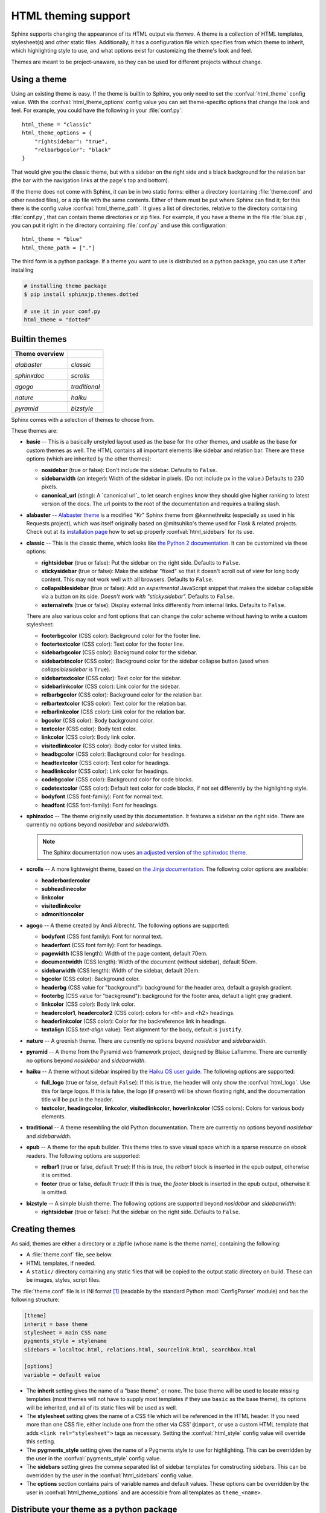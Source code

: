.. highlightlang:: python

HTML theming support
====================

.. versionadded:: 0.6

Sphinx supports changing the appearance of its HTML output via *themes*.  A
theme is a collection of HTML templates, stylesheet(s) and other static files.
Additionally, it has a configuration file which specifies from which theme to
inherit, which highlighting style to use, and what options exist for customizing
the theme's look and feel.

Themes are meant to be project-unaware, so they can be used for different
projects without change.


Using a theme
-------------

Using an existing theme is easy.  If the theme is builtin to Sphinx, you only
need to set the :confval:`html_theme` config value.  With the
:confval:`html_theme_options` config value you can set theme-specific options
that change the look and feel.  For example, you could have the following in
your :file:`conf.py`::

    html_theme = "classic"
    html_theme_options = {
        "rightsidebar": "true",
        "relbarbgcolor": "black"
    }

That would give you the classic theme, but with a sidebar on the right side and
a black background for the relation bar (the bar with the navigation links at
the page's top and bottom).

If the theme does not come with Sphinx, it can be in two static forms: either a
directory (containing :file:`theme.conf` and other needed files), or a zip file
with the same contents.  Either of them must be put where Sphinx can find it;
for this there is the config value :confval:`html_theme_path`.  It gives a list
of directories, relative to the directory containing :file:`conf.py`, that can
contain theme directories or zip files.  For example, if you have a theme in the
file :file:`blue.zip`, you can put it right in the directory containing
:file:`conf.py` and use this configuration::

    html_theme = "blue"
    html_theme_path = ["."]

The third form is a python package.  If a theme you want to use is distributed
as a python package, you can use it after installing

.. code-block:: bash

    # installing theme package
    $ pip install sphinxjp.themes.dotted

    # use it in your conf.py
    html_theme = "dotted"


.. _builtin-themes:

Builtin themes
--------------

.. cssclass:: longtable

+--------------------+--------------------+
| **Theme overview** |                    |
+--------------------+--------------------+
| |alabaster|        | |classic|          |
|                    |                    |
| *alabaster*        | *classic*          |
+--------------------+--------------------+
| |sphinxdoc|        | |scrolls|          |
|                    |                    |
| *sphinxdoc*        | *scrolls*          |
+--------------------+--------------------+
| |agogo|            | |traditional|      |
|                    |                    |
| *agogo*            | *traditional*      |
+--------------------+--------------------+
| |nature|           | |haiku|            |
|                    |                    |
| *nature*           | *haiku*            |
+--------------------+--------------------+
| |pyramid|          | |bizstyle|         |
|                    |                    |
| *pyramid*          | *bizstyle*         |
+--------------------+--------------------+

.. |alabaster|        image:: themes/alabaster.png
.. |classic|          image:: themes/classic.png
.. |sphinxdoc|        image:: themes/sphinxdoc.png
.. |scrolls|          image:: themes/scrolls.png
.. |agogo|            image:: themes/agogo.png
.. |traditional|      image:: themes/traditional.png
.. |nature|           image:: themes/nature.png
.. |haiku|            image:: themes/haiku.png
.. |pyramid|          image:: themes/pyramid.png
.. |bizstyle|         image:: themes/bizstyle.png

Sphinx comes with a selection of themes to choose from.

.. cssclass:: clear

These themes are:

* **basic** -- This is a basically unstyled layout used as the base for the
  other themes, and usable as the base for custom themes as well.  The HTML
  contains all important elements like sidebar and relation bar.  There are
  these options (which are inherited by the other themes):

  - **nosidebar** (true or false): Don't include the sidebar.  Defaults to
    ``False``.

  - **sidebarwidth** (an integer): Width of the sidebar in pixels.  (Do not
    include ``px`` in the value.)  Defaults to 230 pixels.
  
  - **canonical_url** (sting): A `canonical url`_ to let search engines know
    they should give higher ranking to latest version of the docs.  The url
    points to the root of the documentation and requires a trailing slash.

    .. _cronical url: https://en.wikipedia.org/wiki/Canonical_link_element

* **alabaster** -- `Alabaster theme`_ is a modified "Kr" Sphinx theme from @kennethreitz
  (especially as used in his Requests project), which was itself originally based on
  @mitsuhiko's theme used for Flask & related projects.
  Check out at its `installation page`_ how to set up properly
  :confval:`html_sidebars` for its use.

  .. _Alabaster theme: https://pypi.python.org/pypi/alabaster
  .. _installation page: http://alabaster.readthedocs.io/en/latest/installation.html

* **classic** -- This is the classic theme, which looks like `the Python 2
  documentation <https://docs.python.org/2/>`_.  It can be customized via
  these options:

  - **rightsidebar** (true or false): Put the sidebar on the right side.
    Defaults to ``False``.

  - **stickysidebar** (true or false): Make the sidebar "fixed" so that it
    doesn't scroll out of view for long body content.  This may not work well
    with all browsers.  Defaults to ``False``.

  - **collapsiblesidebar** (true or false): Add an *experimental* JavaScript
    snippet that makes the sidebar collapsible via a button on its side.
    *Doesn't work with "stickysidebar".* Defaults to ``False``.

  - **externalrefs** (true or false): Display external links differently from
    internal links.  Defaults to ``False``.

  There are also various color and font options that can change the color scheme
  without having to write a custom stylesheet:

  - **footerbgcolor** (CSS color): Background color for the footer line.
  - **footertextcolor** (CSS color): Text color for the footer line.
  - **sidebarbgcolor** (CSS color): Background color for the sidebar.
  - **sidebarbtncolor** (CSS color): Background color for the sidebar collapse
    button (used when *collapsiblesidebar* is ``True``).
  - **sidebartextcolor** (CSS color): Text color for the sidebar.
  - **sidebarlinkcolor** (CSS color): Link color for the sidebar.
  - **relbarbgcolor** (CSS color): Background color for the relation bar.
  - **relbartextcolor** (CSS color): Text color for the relation bar.
  - **relbarlinkcolor** (CSS color): Link color for the relation bar.
  - **bgcolor** (CSS color): Body background color.
  - **textcolor** (CSS color): Body text color.
  - **linkcolor** (CSS color): Body link color.
  - **visitedlinkcolor** (CSS color): Body color for visited links.
  - **headbgcolor** (CSS color): Background color for headings.
  - **headtextcolor** (CSS color): Text color for headings.
  - **headlinkcolor** (CSS color): Link color for headings.
  - **codebgcolor** (CSS color): Background color for code blocks.
  - **codetextcolor** (CSS color): Default text color for code blocks, if not
    set differently by the highlighting style.

  - **bodyfont** (CSS font-family): Font for normal text.
  - **headfont** (CSS font-family): Font for headings.

* **sphinxdoc** -- The theme originally used by this documentation. It features
  a sidebar on the right side. There are currently no options beyond
  *nosidebar* and *sidebarwidth*.

  .. note::

    The Sphinx documentation now uses
    `an adjusted version of the sphinxdoc theme
    <https://github.com/sphinx-doc/sphinx/tree/master/doc/_themes/sphinx13>`_.

* **scrolls** -- A more lightweight theme, based on `the Jinja documentation
  <http://jinja.pocoo.org/>`_.  The following color options are available:

  - **headerbordercolor**
  - **subheadlinecolor**
  - **linkcolor**
  - **visitedlinkcolor**
  - **admonitioncolor**

* **agogo** -- A theme created by Andi Albrecht.  The following options are
  supported:

  - **bodyfont** (CSS font family): Font for normal text.
  - **headerfont** (CSS font family): Font for headings.
  - **pagewidth** (CSS length): Width of the page content, default 70em.
  - **documentwidth** (CSS length): Width of the document (without sidebar),
    default 50em.
  - **sidebarwidth** (CSS length): Width of the sidebar, default 20em.
  - **bgcolor** (CSS color): Background color.
  - **headerbg** (CSS value for "background"): background for the header area,
    default a grayish gradient.
  - **footerbg** (CSS value for "background"): background for the footer area,
    default a light gray gradient.
  - **linkcolor** (CSS color): Body link color.
  - **headercolor1**, **headercolor2** (CSS color): colors for <h1> and <h2>
    headings.
  - **headerlinkcolor** (CSS color): Color for the backreference link in
    headings.
  - **textalign** (CSS *text-align* value): Text alignment for the body, default
    is ``justify``.

* **nature** -- A greenish theme.  There are currently no options beyond
  *nosidebar* and *sidebarwidth*.

* **pyramid** -- A theme from the Pyramid web framework project, designed by
  Blaise Laflamme.  There are currently no options beyond *nosidebar* and
  *sidebarwidth*.

* **haiku** -- A theme without sidebar inspired by the `Haiku OS user guide
  <https://www.haiku-os.org/docs/userguide/en/contents.html>`_.  The following
  options are supported:

  - **full_logo** (true or false, default ``False``): If this is true, the
    header will only show the :confval:`html_logo`.  Use this for large logos.
    If this is false, the logo (if present) will be shown floating right, and
    the documentation title will be put in the header.
  - **textcolor**, **headingcolor**, **linkcolor**, **visitedlinkcolor**,
    **hoverlinkcolor** (CSS colors): Colors for various body elements.

* **traditional** -- A theme resembling the old Python documentation.  There are
  currently no options beyond *nosidebar* and *sidebarwidth*.

* **epub** -- A theme for the epub builder.  This theme tries to save visual
  space which is a sparse resource on ebook readers.  The following options
  are supported:

  - **relbar1** (true or false, default ``True``): If this is true, the
    `relbar1` block is inserted in the epub output, otherwise it is omitted.
  - **footer**  (true or false, default ``True``): If this is true, the
    `footer` block is inserted in the epub output, otherwise it is omitted.

- **bizstyle** -- A simple bluish theme. The following options are supported
  beyond *nosidebar* and *sidebarwidth*:

  - **rightsidebar** (true or false): Put the sidebar on the right side.
    Defaults to ``False``.

.. versionadded:: 1.3
   'alabaster', 'sphinx_rtd_theme' and 'bizstyle' theme.

.. versionchanged:: 1.3
   The 'default' theme has been renamed to 'classic'. 'default' is still
   available, however it will emit a notice that it is an alias for the new
   'alabaster' theme.

Creating themes
---------------

As said, themes are either a directory or a zipfile (whose name is the theme
name), containing the following:

* A :file:`theme.conf` file, see below.
* HTML templates, if needed.
* A ``static/`` directory containing any static files that will be copied to the
  output static directory on build.  These can be images, styles, script files.

The :file:`theme.conf` file is in INI format [1]_ (readable by the standard
Python :mod:`ConfigParser` module) and has the following structure:

.. sourcecode:: ini

    [theme]
    inherit = base theme
    stylesheet = main CSS name
    pygments_style = stylename
    sidebars = localtoc.html, relations.html, sourcelink.html, searchbox.html

    [options]
    variable = default value

* The **inherit** setting gives the name of a "base theme", or ``none``.  The
  base theme will be used to locate missing templates (most themes will not have
  to supply most templates if they use ``basic`` as the base theme), its options
  will be inherited, and all of its static files will be used as well.

* The **stylesheet** setting gives the name of a CSS file which will be
  referenced in the HTML header.  If you need more than one CSS file, either
  include one from the other via CSS' ``@import``, or use a custom HTML template
  that adds ``<link rel="stylesheet">`` tags as necessary.  Setting the
  :confval:`html_style` config value will override this setting.

* The **pygments_style** setting gives the name of a Pygments style to use for
  highlighting.  This can be overridden by the user in the
  :confval:`pygments_style` config value.

* The **sidebars** setting gives the comma separated list of sidebar templates
  for constructing sidebars.  This can be overridden by the user in the
  :confval:`html_sidebars` config value.

* The **options** section contains pairs of variable names and default values.
  These options can be overridden by the user in :confval:`html_theme_options`
  and are accessible from all templates as ``theme_<name>``.

.. versionadded:: 1.7
   sidebar settings

.. _distribute-your-theme:

Distribute your theme as a python package
-----------------------------------------

As a way to distribute your theme, you can use python package.  Python package
brings to users easy setting up ways.

To distribute your theme as a python package, please define an entry point
called ``sphinx.html_themes`` in your setup.py file, and write a ``setup()``
function to register your themes using ``add_html_theme()`` API in it::

    # 'setup.py'
    setup(
        ...
        entry_points = {
            'sphinx.html_themes': [
                'name_of_theme = your_package',
            ]
        },
        ...
    )

    # 'your_package.py'
    from os import path

    def setup(app):
        app.add_html_theme('name_of_theme', path.abspath(path.dirname(__file__)))


If your theme package contains two or more themes, please call ``add_html_theme()``
twice or more.

.. versionadded:: 1.2
   'sphinx_themes' entry_points feature.

.. deprecated:: 1.6
   ``sphinx_themes`` entry_points has been deprecated.

.. versionadded:: 1.6
   ``sphinx.html_themes`` entry_points feature.

Templating
~~~~~~~~~~

The :doc:`guide to templating <templating>` is helpful if you want to write your
own templates.  What is important to keep in mind is the order in which Sphinx
searches for templates:

* First, in the user's ``templates_path`` directories.
* Then, in the selected theme.
* Then, in its base theme, its base's base theme, etc.

When extending a template in the base theme with the same name, use the theme
name as an explicit directory: ``{% extends "basic/layout.html" %}``.  From a
user ``templates_path`` template, you can still use the "exclamation mark"
syntax as described in the templating document.


Static templates
~~~~~~~~~~~~~~~~

Since theme options are meant for the user to configure a theme more easily,
without having to write a custom stylesheet, it is necessary to be able to
template static files as well as HTML files.  Therefore, Sphinx supports
so-called "static templates", like this:

If the name of a file in the ``static/`` directory of a theme (or in the user's
static path, for that matter) ends with ``_t``, it will be processed by the
template engine.  The ``_t`` will be left from the final file name.  For
example, the *classic* theme has a file ``static/classic.css_t`` which uses
templating to put the color options into the stylesheet.  When a documentation
is built with the classic theme, the output directory will contain a
``_static/classic.css`` file where all template tags have been processed.


.. [1] It is not an executable Python file, as opposed to :file:`conf.py`,
       because that would pose an unnecessary security risk if themes are
       shared.

Third Party Themes
------------------

.. cssclass:: longtable

+--------------------+--------------------+
| **Theme overview** |                    |
+--------------------+--------------------+
| |sphinx_rtd_theme| |                    |
|                    |                    |
| *sphinx_rtd_theme* |                    |
+--------------------+--------------------+

.. |sphinx_rtd_theme| image:: themes/sphinx_rtd_theme.png

* **sphinx_rtd_theme** -- `Read the Docs Sphinx Theme`_.
  This is a mobile-friendly sphinx theme that was made for readthedocs.org.
  View a working demo over on readthedocs.org. You can get install and options
  information at `Read the Docs Sphinx Theme`_ page.

  .. _Read the Docs Sphinx Theme: https://pypi.python.org/pypi/sphinx_rtd_theme

  .. versionchanged:: 1.4
     **sphinx_rtd_theme** has become optional.
